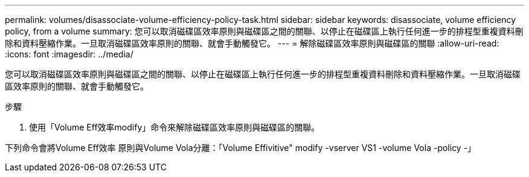 ---
permalink: volumes/disassociate-volume-efficiency-policy-task.html 
sidebar: sidebar 
keywords: disassociate, volume efficiency policy, from a volume 
summary: 您可以取消磁碟區效率原則與磁碟區之間的關聯、以停止在磁碟區上執行任何進一步的排程型重複資料刪除和資料壓縮作業。一旦取消磁碟區效率原則的關聯、就會手動觸發它。 
---
= 解除磁碟區效率原則與磁碟區的關聯
:allow-uri-read: 
:icons: font
:imagesdir: ../media/


[role="lead"]
您可以取消磁碟區效率原則與磁碟區之間的關聯、以停止在磁碟區上執行任何進一步的排程型重複資料刪除和資料壓縮作業。一旦取消磁碟區效率原則的關聯、就會手動觸發它。

.步驟
. 使用「Volume Eff效率modify」命令來解除磁碟區效率原則與磁碟區的關聯。


下列命令會將Volume Eff效率 原則與Volume Vola分離：「Volume Effivitive" modify -vserver VS1 -volume Vola -policy -」
